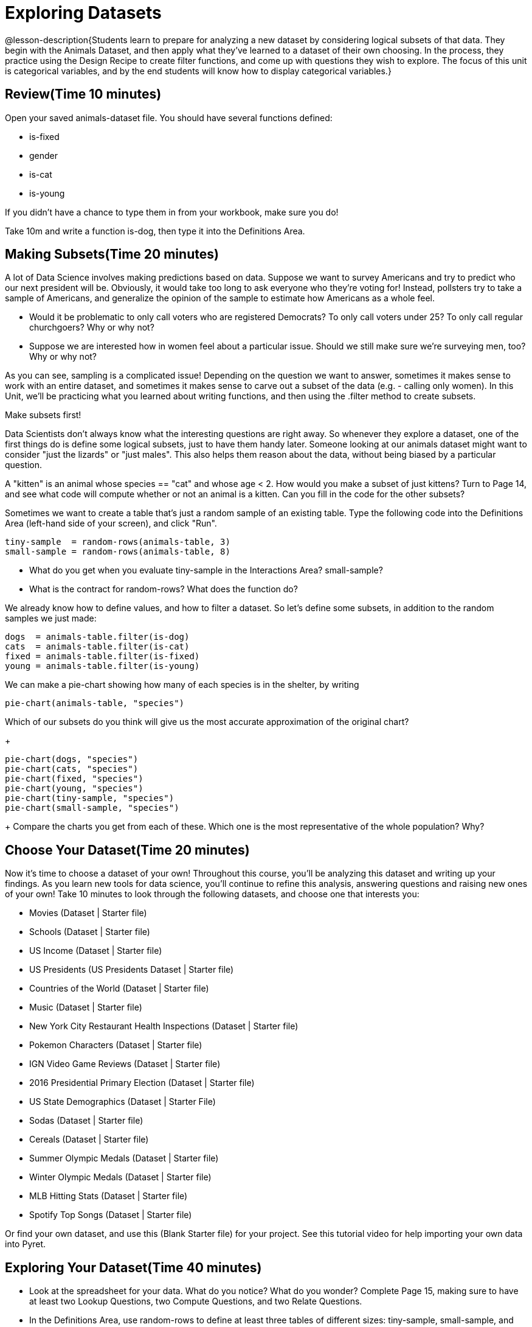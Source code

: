 = Exploring Datasets

@lesson-description{Students learn to prepare for analyzing a new
dataset by considering logical subsets of that data. They begin
with the Animals Dataset, and then apply what they’ve learned to
a dataset of their own choosing. In the process, they practice
using the Design Recipe to create filter functions, and come up
with questions they wish to explore. The focus of this unit is
categorical variables, and by the end students will know how to
display categorical variables.}

== Review(Time 10 minutes)

Open your saved animals-dataset file. You should have several functions defined:

- is-fixed
- gender
- is-cat
- is-young

If you didn’t have a chance to type them in from your workbook, make sure you do!

[.lesson-instruction]
Take 10m and write a function is-dog, then type it into the Definitions Area.

== Making Subsets(Time 20 minutes)

A lot of Data Science involves making predictions based on data. Suppose we want to survey Americans and try to predict who our next president will be. Obviously, it would take too long to ask everyone who they’re voting for! Instead, pollsters try to take a sample of Americans, and generalize the opinion of the sample to estimate how Americans as a whole feel.

[.lesson-instruction]
- Would it be problematic to only call voters who are registered Democrats? To only call voters under 25? To only call regular churchgoers? Why or why not?
- Suppose we are interested how in women feel about a particular issue. Should we still make sure we’re surveying men, too? Why or why not?

As you can see, sampling is a complicated issue! Depending on the question we want to answer, sometimes it makes sense to work with an entire dataset, and sometimes it makes sense to carve out a subset of the data (e.g. - calling only women). In this Unit, we’ll be practicing what you learned about writing functions, and then using the .filter method to create subsets.

[.lesson-point]
Make subsets first!

Data Scientists don’t always know what the interesting questions are right away. So whenever they explore a dataset, one of the first things do is define some logical subsets, just to have them handy later. Someone looking at our animals dataset might want to consider "just the lizards" or "just males". This also helps them reason about the data, without being biased by a particular question.

[.lesson-instruction]
A "kitten" is an animal whose species == "cat" and whose age < 2. How would you make a subset of just kittens? Turn to Page 14, and see what code will compute whether or not an animal is a kitten. Can you fill in the code for the other subsets?

Sometimes we want to create a table that’s just a random sample of an existing table. Type the following code into the Definitions Area (left-hand side of your screen), and click "Run".

----
tiny-sample  = random-rows(animals-table, 3)
small-sample = random-rows(animals-table, 8)
----

[.lesson-instruction]
- What do you get when you evaluate tiny-sample in the Interactions Area? small-sample?
- What is the contract for random-rows? What does the function do?

We already know how to define values, and how to filter a dataset. So let’s define some subsets, in addition to the random samples we just made:

----
dogs  = animals-table.filter(is-dog)
cats  = animals-table.filter(is-cat)
fixed = animals-table.filter(is-fixed)
young = animals-table.filter(is-young)
----

We can make a pie-chart showing how many of each species is in the shelter, by writing

----
pie-chart(animals-table, "species")
----

[.lesson-instruction]
Which of our subsets do you think will give us the most accurate approximation of the original chart?
+
----
pie-chart(dogs, "species")
pie-chart(cats, "species")
pie-chart(fixed, "species")
pie-chart(young, "species")
pie-chart(tiny-sample, "species")
pie-chart(small-sample, "species")
----
+
Compare the charts you get from each of these. Which one is the most representative of the whole population? Why?

== Choose Your Dataset(Time 20 minutes)

Now it’s time to choose a dataset of your own! Throughout this course, you’ll be analyzing this dataset and writing up your findings. As you learn new tools for data science, you’ll continue to refine this analysis, answering questions and raising new ones of your own! Take 10 minutes to look through the following datasets, and choose one that interests you:

- Movies (Dataset | Starter file)
- Schools (Dataset | Starter file)
- US Income (Dataset | Starter file)
- US Presidents (US Presidents Dataset | Starter file)
- Countries of the World (Dataset | Starter file)
- Music (Dataset | Starter file)
- New York City Restaurant Health Inspections (Dataset | Starter file)
- Pokemon Characters (Dataset | Starter file)
- IGN Video Game Reviews (Dataset | Starter file)
- 2016 Presidential Primary Election (Dataset | Starter file)
- US State Demographics (Dataset | Starter File)
- Sodas (Dataset | Starter file)
- Cereals (Dataset | Starter file)
- Summer Olympic Medals (Dataset | Starter file)
- Winter Olympic Medals (Dataset | Starter file)
- MLB Hitting Stats (Dataset | Starter file)
- Spotify Top Songs (Dataset | Starter file)

Or find your own dataset, and use this (Blank Starter file) for your project. See this tutorial video for help importing your own data into Pyret.

////
Make sure students realize this is a firm commitment! The farther they go in the course, the harder it will be to change datasets.
////

== Exploring Your Dataset(Time 40 minutes)

[.lesson-instruction]
- Look at the spreadsheet for your data. What do you notice? What do you wonder? Complete Page 15, making sure to have at least two Lookup Questions, two Compute Questions, and two Relate Questions.
- In the Definitions Area, use random-rows to define at least three tables of different sizes: tiny-sample, small-sample, and medium-sample.
- In the Definitions Area, use .row-n to define at least three values, representing different rows in your table.
- Take a minute to think about subsets that might be useful for your dataset. Name these subsets and write the Pyret code to test an individual row from your dataset on Page 16.

////
Have students share back.
////

[.lesson-instruction]
Turn to Page 17, and use the Design Recipe to write the filter functions that you planned out on Page 16. When the teacher has checked your work, type them into the Definitions Area and use the .filter method to define your new subset tables.

[.lesson-instruction]
Choose one categorical column from your dataset, and try making a bar or pie-chart for the whole table. Now try making the same display for each of your subsets. Which is most representative of the entire column in the table?

////
Have students share back. Encourage students to read their observations aloud, to make sure they get practice saying and hearing these observations.
////

== Closing(Time 5 minutes)

Congratulations! You’ve explored the Animals dataset, formulated your own and begun to think critically about how questions and data shape one another. For the rest of this course, you’ll be learning new programming and Data Science skills, practicing them with the Animals dataset and then applying them to your own data.

////
Have students share which dataset they chose, and pick one question they’re looking at.
////

